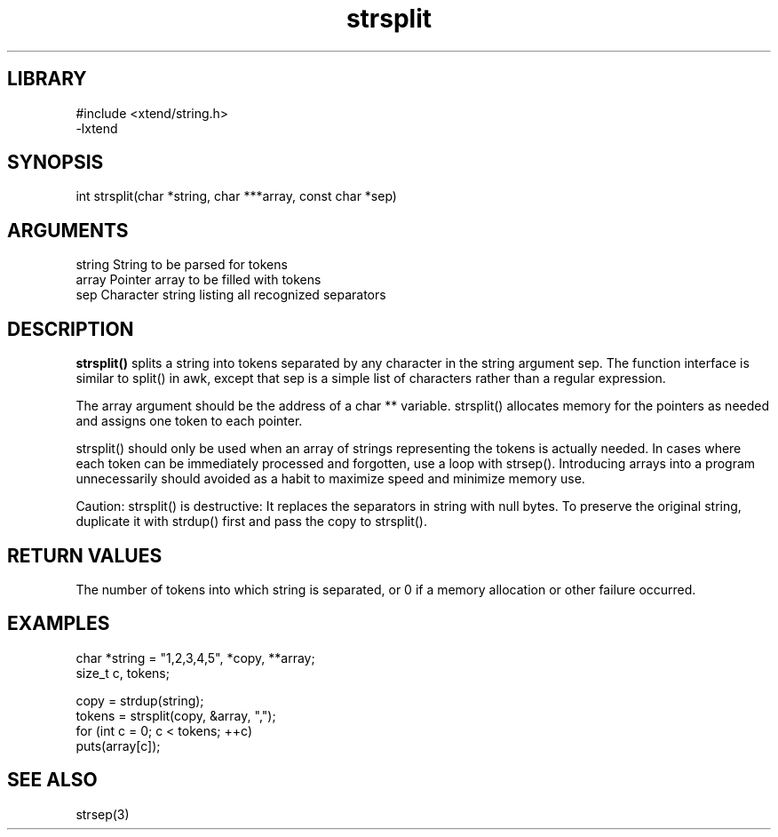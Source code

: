 \" Generated by c2man from strsplit.c
.TH strsplit 3

.SH LIBRARY
\" Indicate #includes, library name, -L and -l flags
.nf
.na
#include <xtend/string.h>
-lxtend
.ad
.fi

\" Convention:
\" Underline anything that is typed verbatim - commands, etc.
.SH SYNOPSIS
.PP
.nf
.na
int     strsplit(char *string, char ***array, const char *sep)
.ad
.fi

.SH ARGUMENTS
.nf
.na
string  String to be parsed for tokens
array   Pointer array to be filled with tokens
sep     Character string listing all recognized separators
.ad
.fi

.SH DESCRIPTION

.B strsplit()
splits a string into tokens separated by any character
in the string argument sep.
The function interface is similar to split() in awk, except that
sep is a simple list of characters rather than a regular expression.

The array argument should be the address of a char ** variable.
strsplit() allocates memory for the pointers as needed and
assigns one token to each pointer.

strsplit() should only be used when an array of strings
representing the tokens is actually needed.  In cases where each
token can be immediately processed and forgotten, use a loop with
strsep().  Introducing arrays into a program unnecessarily should
avoided as a habit to maximize speed and minimize memory use.

Caution: strsplit() is destructive: It replaces the separators
in string with null bytes.  To preserve the original string,
duplicate it with strdup() first and pass the copy to strsplit().

.SH RETURN VALUES

The number of tokens into which string is separated, or 0 if
a memory allocation or other failure occurred.

.SH EXAMPLES
.nf
.na

char    *string = "1,2,3,4,5", *copy, **array;
size_t  c, tokens;

copy = strdup(string);
tokens = strsplit(copy, &array, ",");
for (int c = 0; c < tokens; ++c)
    puts(array[c]);
.ad
.fi

.SH SEE ALSO

strsep(3)

